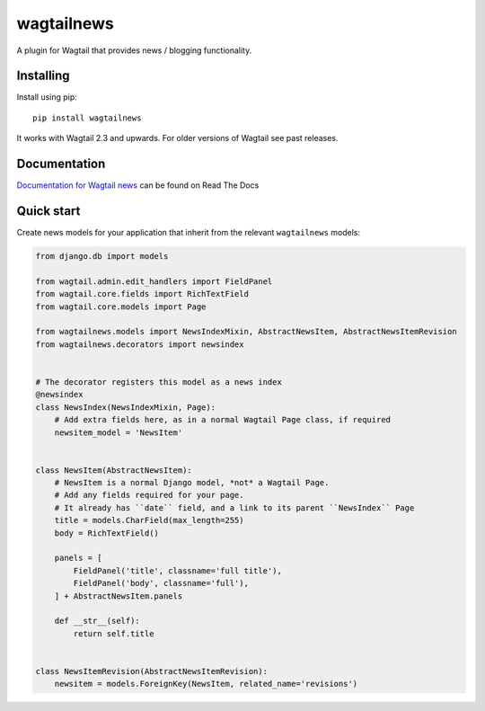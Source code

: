 ===========
wagtailnews
===========

A plugin for Wagtail that provides news / blogging functionality.

Installing
==========

Install using pip::

    pip install wagtailnews

It works with Wagtail 2.3 and upwards. For older versions of Wagtail see past releases.

Documentation
=============

`Documentation for Wagtail news <http://wagtail-news.readthedocs.org>`_ can be found on Read The Docs

Quick start
===========

Create news models for your application that inherit from the relevant ``wagtailnews`` models:

.. code:: python

    from django.db import models

    from wagtail.admin.edit_handlers import FieldPanel
    from wagtail.core.fields import RichTextField
    from wagtail.core.models import Page

    from wagtailnews.models import NewsIndexMixin, AbstractNewsItem, AbstractNewsItemRevision
    from wagtailnews.decorators import newsindex


    # The decorator registers this model as a news index
    @newsindex
    class NewsIndex(NewsIndexMixin, Page):
        # Add extra fields here, as in a normal Wagtail Page class, if required
        newsitem_model = 'NewsItem'


    class NewsItem(AbstractNewsItem):
        # NewsItem is a normal Django model, *not* a Wagtail Page.
        # Add any fields required for your page.
        # It already has ``date`` field, and a link to its parent ``NewsIndex`` Page
        title = models.CharField(max_length=255)
        body = RichTextField()

        panels = [
            FieldPanel('title', classname='full title'),
            FieldPanel('body', classname='full'),
        ] + AbstractNewsItem.panels

        def __str__(self):
            return self.title


    class NewsItemRevision(AbstractNewsItemRevision):
        newsitem = models.ForeignKey(NewsItem, related_name='revisions')
